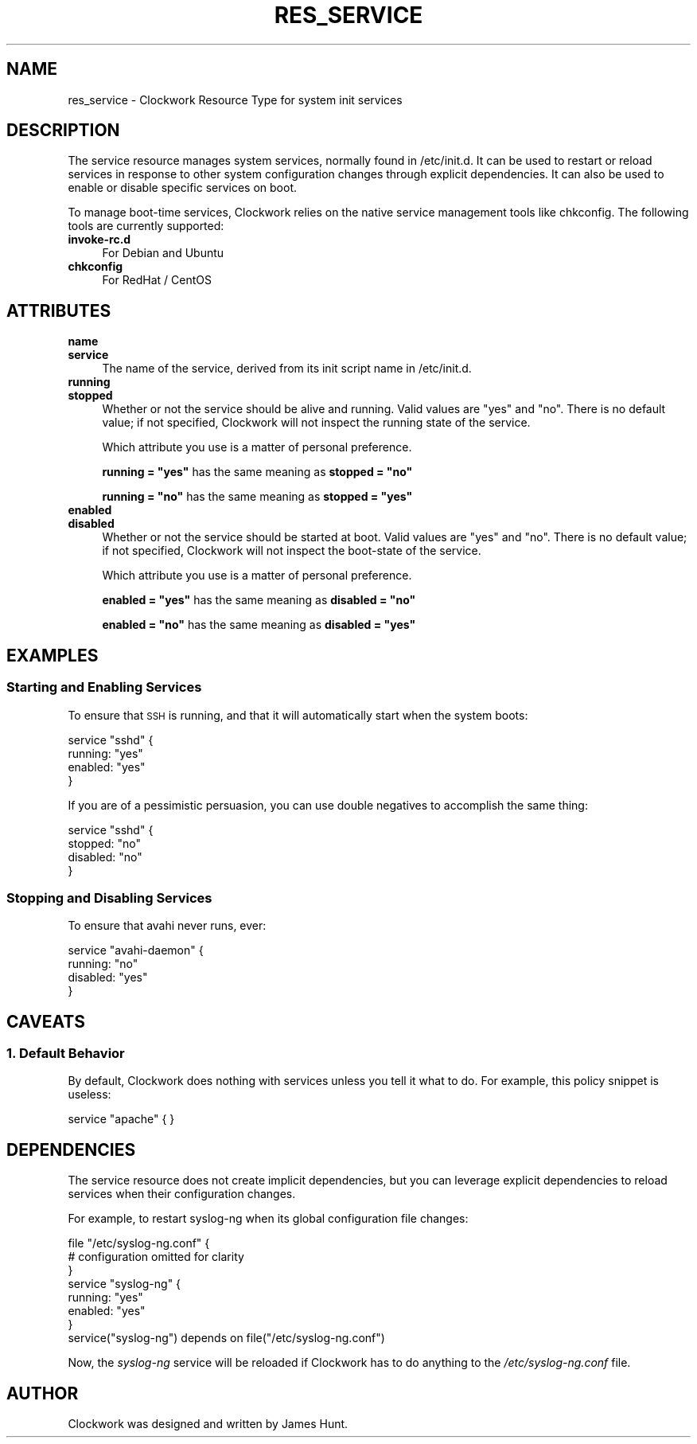 .\" Automatically generated by Pod::Man 2.27 (Pod::Simple 3.28)
.\"
.\" Standard preamble:
.\" ========================================================================
.de Sp \" Vertical space (when we can't use .PP)
.if t .sp .5v
.if n .sp
..
.de Vb \" Begin verbatim text
.ft CW
.nf
.ne \\$1
..
.de Ve \" End verbatim text
.ft R
.fi
..
.\" Set up some character translations and predefined strings.  \*(-- will
.\" give an unbreakable dash, \*(PI will give pi, \*(L" will give a left
.\" double quote, and \*(R" will give a right double quote.  \*(C+ will
.\" give a nicer C++.  Capital omega is used to do unbreakable dashes and
.\" therefore won't be available.  \*(C` and \*(C' expand to `' in nroff,
.\" nothing in troff, for use with C<>.
.tr \(*W-
.ds C+ C\v'-.1v'\h'-1p'\s-2+\h'-1p'+\s0\v'.1v'\h'-1p'
.ie n \{\
.    ds -- \(*W-
.    ds PI pi
.    if (\n(.H=4u)&(1m=24u) .ds -- \(*W\h'-12u'\(*W\h'-12u'-\" diablo 10 pitch
.    if (\n(.H=4u)&(1m=20u) .ds -- \(*W\h'-12u'\(*W\h'-8u'-\"  diablo 12 pitch
.    ds L" ""
.    ds R" ""
.    ds C` ""
.    ds C' ""
'br\}
.el\{\
.    ds -- \|\(em\|
.    ds PI \(*p
.    ds L" ``
.    ds R" ''
.    ds C`
.    ds C'
'br\}
.\"
.\" Escape single quotes in literal strings from groff's Unicode transform.
.ie \n(.g .ds Aq \(aq
.el       .ds Aq '
.\"
.\" If the F register is turned on, we'll generate index entries on stderr for
.\" titles (.TH), headers (.SH), subsections (.SS), items (.Ip), and index
.\" entries marked with X<> in POD.  Of course, you'll have to process the
.\" output yourself in some meaningful fashion.
.\"
.\" Avoid warning from groff about undefined register 'F'.
.de IX
..
.nr rF 0
.if \n(.g .if rF .nr rF 1
.if (\n(rF:(\n(.g==0)) \{
.    if \nF \{
.        de IX
.        tm Index:\\$1\t\\n%\t"\\$2"
..
.        if !\nF==2 \{
.            nr % 0
.            nr F 2
.        \}
.    \}
.\}
.rr rF
.\"
.\" Accent mark definitions (@(#)ms.acc 1.5 88/02/08 SMI; from UCB 4.2).
.\" Fear.  Run.  Save yourself.  No user-serviceable parts.
.    \" fudge factors for nroff and troff
.if n \{\
.    ds #H 0
.    ds #V .8m
.    ds #F .3m
.    ds #[ \f1
.    ds #] \fP
.\}
.if t \{\
.    ds #H ((1u-(\\\\n(.fu%2u))*.13m)
.    ds #V .6m
.    ds #F 0
.    ds #[ \&
.    ds #] \&
.\}
.    \" simple accents for nroff and troff
.if n \{\
.    ds ' \&
.    ds ` \&
.    ds ^ \&
.    ds , \&
.    ds ~ ~
.    ds /
.\}
.if t \{\
.    ds ' \\k:\h'-(\\n(.wu*8/10-\*(#H)'\'\h"|\\n:u"
.    ds ` \\k:\h'-(\\n(.wu*8/10-\*(#H)'\`\h'|\\n:u'
.    ds ^ \\k:\h'-(\\n(.wu*10/11-\*(#H)'^\h'|\\n:u'
.    ds , \\k:\h'-(\\n(.wu*8/10)',\h'|\\n:u'
.    ds ~ \\k:\h'-(\\n(.wu-\*(#H-.1m)'~\h'|\\n:u'
.    ds / \\k:\h'-(\\n(.wu*8/10-\*(#H)'\z\(sl\h'|\\n:u'
.\}
.    \" troff and (daisy-wheel) nroff accents
.ds : \\k:\h'-(\\n(.wu*8/10-\*(#H+.1m+\*(#F)'\v'-\*(#V'\z.\h'.2m+\*(#F'.\h'|\\n:u'\v'\*(#V'
.ds 8 \h'\*(#H'\(*b\h'-\*(#H'
.ds o \\k:\h'-(\\n(.wu+\w'\(de'u-\*(#H)/2u'\v'-.3n'\*(#[\z\(de\v'.3n'\h'|\\n:u'\*(#]
.ds d- \h'\*(#H'\(pd\h'-\w'~'u'\v'-.25m'\f2\(hy\fP\v'.25m'\h'-\*(#H'
.ds D- D\\k:\h'-\w'D'u'\v'-.11m'\z\(hy\v'.11m'\h'|\\n:u'
.ds th \*(#[\v'.3m'\s+1I\s-1\v'-.3m'\h'-(\w'I'u*2/3)'\s-1o\s+1\*(#]
.ds Th \*(#[\s+2I\s-2\h'-\w'I'u*3/5'\v'-.3m'o\v'.3m'\*(#]
.ds ae a\h'-(\w'a'u*4/10)'e
.ds Ae A\h'-(\w'A'u*4/10)'E
.    \" corrections for vroff
.if v .ds ~ \\k:\h'-(\\n(.wu*9/10-\*(#H)'\s-2\u~\d\s+2\h'|\\n:u'
.if v .ds ^ \\k:\h'-(\\n(.wu*10/11-\*(#H)'\v'-.4m'^\v'.4m'\h'|\\n:u'
.    \" for low resolution devices (crt and lpr)
.if \n(.H>23 .if \n(.V>19 \
\{\
.    ds : e
.    ds 8 ss
.    ds o a
.    ds d- d\h'-1'\(ga
.    ds D- D\h'-1'\(hy
.    ds th \o'bp'
.    ds Th \o'LP'
.    ds ae ae
.    ds Ae AE
.\}
.rm #[ #] #H #V #F C
.\" ========================================================================
.\"
.IX Title "RES_SERVICE 5"
.TH RES_SERVICE 5 "2014-09-15" "Clockwork v2.3.0" "Clockwork Manual"
.\" For nroff, turn off justification.  Always turn off hyphenation; it makes
.\" way too many mistakes in technical documents.
.if n .ad l
.nh
.SH "NAME"
res_service \- Clockwork Resource Type for system init services
.SH "DESCRIPTION"
.IX Header "DESCRIPTION"
The service resource manages system services, normally found in
/etc/init.d.  It can be used to restart or reload services in
response to other system configuration changes through explicit
dependencies.  It can also be used to enable or disable specific
services on boot.
.PP
To manage boot-time services, Clockwork relies on the native service
management tools like chkconfig.  The following tools are currently
supported:
.IP "\fBinvoke\-rc.d\fR" 4
.IX Item "invoke-rc.d"
For Debian and Ubuntu
.IP "\fBchkconfig\fR" 4
.IX Item "chkconfig"
For RedHat / CentOS
.SH "ATTRIBUTES"
.IX Header "ATTRIBUTES"
.IP "\fBname\fR" 4
.IX Item "name"
.PD 0
.IP "\fBservice\fR" 4
.IX Item "service"
.PD
The name of the service, derived from its init script name in
/etc/init.d.
.IP "\fBrunning\fR" 4
.IX Item "running"
.PD 0
.IP "\fBstopped\fR" 4
.IX Item "stopped"
.PD
Whether or not the service should be alive and running.  Valid
values are \*(L"yes\*(R" and \*(L"no\*(R".  There is no default value; if not
specified, Clockwork will not inspect the running state of the
service.
.Sp
Which attribute you use is a matter of personal preference.
.Sp
\&\fBrunning = \*(L"yes\*(R"\fR has the same meaning as \fBstopped = \*(L"no\*(R"\fR
.Sp
\&\fBrunning = \*(L"no\*(R"\fR has the same meaning as \fBstopped = \*(L"yes\*(R"\fR
.IP "\fBenabled\fR" 4
.IX Item "enabled"
.PD 0
.IP "\fBdisabled\fR" 4
.IX Item "disabled"
.PD
Whether or not the service should be started at boot.  Valid
values are \*(L"yes\*(R" and \*(L"no\*(R".  There is no default value; if not
specified, Clockwork will not inspect the boot-state of the
service.
.Sp
Which attribute you use is a matter of personal preference.
.Sp
\&\fBenabled = \*(L"yes\*(R"\fR has the same meaning as \fBdisabled = \*(L"no\*(R"\fR
.Sp
\&\fBenabled = \*(L"no\*(R"\fR has the same meaning as \fBdisabled = \*(L"yes\*(R"\fR
.SH "EXAMPLES"
.IX Header "EXAMPLES"
.SS "Starting and Enabling Services"
.IX Subsection "Starting and Enabling Services"
To ensure that \s-1SSH\s0 is running, and that it will automatically
start when the system boots:
.PP
.Vb 4
\&    service "sshd" {
\&        running: "yes"
\&        enabled: "yes"
\&    }
.Ve
.PP
If you are of a pessimistic persuasion, you can use double negatives
to accomplish the same thing:
.PP
.Vb 4
\&    service "sshd" {
\&        stopped:  "no"
\&        disabled: "no"
\&    }
.Ve
.SS "Stopping and Disabling Services"
.IX Subsection "Stopping and Disabling Services"
To ensure that avahi never runs, ever:
.PP
.Vb 4
\&    service "avahi\-daemon" {
\&        running:  "no"
\&        disabled: "yes"
\&    }
.Ve
.SH "CAVEATS"
.IX Header "CAVEATS"
.SS "1. Default Behavior"
.IX Subsection "1. Default Behavior"
By default, Clockwork does nothing with services unless you tell
it what to do.  For example, this policy snippet is useless:
.PP
.Vb 1
\&    service "apache" { }
.Ve
.SH "DEPENDENCIES"
.IX Header "DEPENDENCIES"
The service resource does not create implicit dependencies, but
you can leverage explicit dependencies to reload services when their
configuration changes.
.PP
For example, to restart syslog-ng when its global configuration file
changes:
.PP
.Vb 3
\&    file "/etc/syslog\-ng.conf" {
\&        # configuration omitted for clarity
\&    }
\&
\&    service "syslog\-ng" {
\&        running: "yes"
\&        enabled: "yes"
\&    }
\&
\&    service("syslog\-ng") depends on file("/etc/syslog\-ng.conf")
.Ve
.PP
Now, the \fIsyslog-ng\fR service will be reloaded if Clockwork has
to do anything to the \fI/etc/syslog\-ng.conf\fR file.
.SH "AUTHOR"
.IX Header "AUTHOR"
Clockwork was designed and written by James Hunt.

